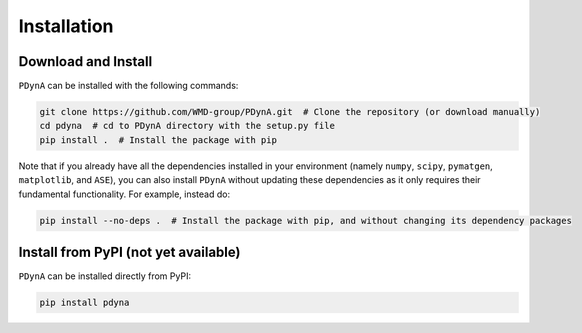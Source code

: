 .. _installation:

Installation
==============

Download and Install
--------------------

``PDynA`` can be installed with the following commands:

.. code-block:: bash

   git clone https://github.com/WMD-group/PDynA.git  # Clone the repository (or download manually)
   cd pdyna  # cd to PDynA directory with the setup.py file
   pip install .  # Install the package with pip

Note that if you already have all the dependencies installed in your environment (namely ``numpy``, ``scipy``,
``pymatgen``, ``matplotlib``, and ``ASE``), you can also install ``PDynA`` without updating these dependencies
as it only requires their fundamental functionality. For example, instead do:

.. code-block:: bash

   pip install --no-deps .  # Install the package with pip, and without changing its dependency packages

Install from PyPI (not yet available)
-------------

``PDynA`` can be installed directly from PyPI:

.. code-block:: bash

   pip install pdyna  
